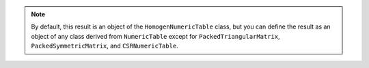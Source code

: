 .. ******************************************************************************
.. * Copyright 2020 Intel Corporation
.. *
.. * Licensed under the Apache License, Version 2.0 (the "License");
.. * you may not use this file except in compliance with the License.
.. * You may obtain a copy of the License at
.. *
.. *     http://www.apache.org/licenses/LICENSE-2.0
.. *
.. * Unless required by applicable law or agreed to in writing, software
.. * distributed under the License is distributed on an "AS IS" BASIS,
.. * WITHOUT WARRANTIES OR CONDITIONS OF ANY KIND, either express or implied.
.. * See the License for the specific language governing permissions and
.. * limitations under the License.
.. *******************************************************************************/

.. note::

    By default, this result is an object of the ``HomogenNumericTable`` class,
    but you can define the result as an object of any class derived from ``NumericTable``
    except for ``PackedTriangularMatrix``, ``PackedSymmetricMatrix``, and ``CSRNumericTable``.

